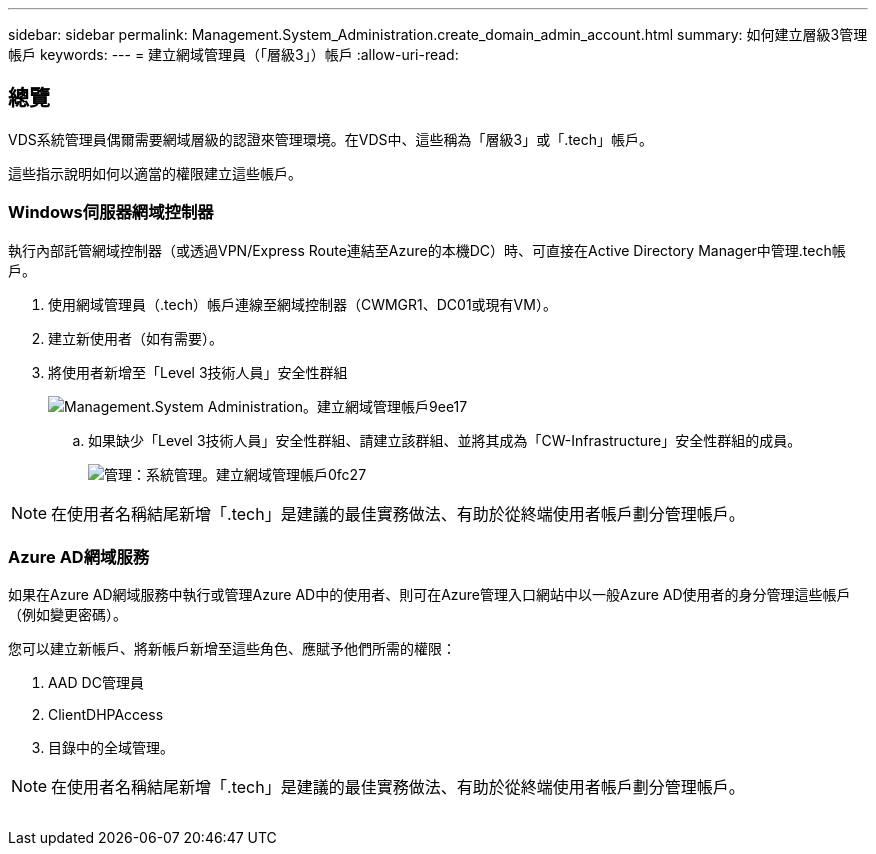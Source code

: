 ---
sidebar: sidebar 
permalink: Management.System_Administration.create_domain_admin_account.html 
summary: 如何建立層級3管理帳戶 
keywords:  
---
= 建立網域管理員（「層級3」）帳戶
:allow-uri-read: 




== 總覽

VDS系統管理員偶爾需要網域層級的認證來管理環境。在VDS中、這些稱為「層級3」或「.tech」帳戶。

這些指示說明如何以適當的權限建立這些帳戶。



=== Windows伺服器網域控制器

執行內部託管網域控制器（或透過VPN/Express Route連結至Azure的本機DC）時、可直接在Active Directory Manager中管理.tech帳戶。

. 使用網域管理員（.tech）帳戶連線至網域控制器（CWMGR1、DC01或現有VM）。
. 建立新使用者（如有需要）。
. 將使用者新增至「Level 3技術人員」安全性群組
+
image::Management.System_Administration.create_domain_admin_account-9ee17.png[Management.System Administration。建立網域管理帳戶9ee17]

+
.. 如果缺少「Level 3技術人員」安全性群組、請建立該群組、並將其成為「CW-Infrastructure」安全性群組的成員。
+
image::Management.System_Administration.create_domain_admin_account-0fc27.png[管理：系統管理。建立網域管理帳戶0fc27]






NOTE: 在使用者名稱結尾新增「.tech」是建議的最佳實務做法、有助於從終端使用者帳戶劃分管理帳戶。



=== Azure AD網域服務

如果在Azure AD網域服務中執行或管理Azure AD中的使用者、則可在Azure管理入口網站中以一般Azure AD使用者的身分管理這些帳戶（例如變更密碼）。

您可以建立新帳戶、將新帳戶新增至這些角色、應賦予他們所需的權限：

. AAD DC管理員
. ClientDHPAccess
. 目錄中的全域管理。



NOTE: 在使用者名稱結尾新增「.tech」是建議的最佳實務做法、有助於從終端使用者帳戶劃分管理帳戶。

image:l33.png[""]
